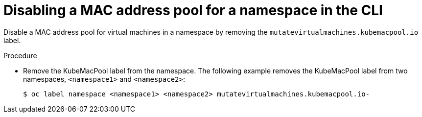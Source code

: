 // Module included in the following assemblies:
//
// * virt/virtual_machines/vm_networking/virt-using-mac-address-pool-for-vms.adoc

[id="virt-disabling-mac-address-pool-for-namespace-cli_{context}"]
= Disabling a MAC address pool for a namespace in the CLI

Disable a MAC address pool for virtual machines in a namespace by removing the `mutatevirtualmachines.kubemacpool.io` label.

.Procedure

* Remove the KubeMacPool label from the namespace.
The following example removes the KubeMacPool label from two namespaces, `<namespace1>` and `<namespace2>`:
+
----
$ oc label namespace <namespace1> <namespace2> mutatevirtualmachines.kubemacpool.io-
----

